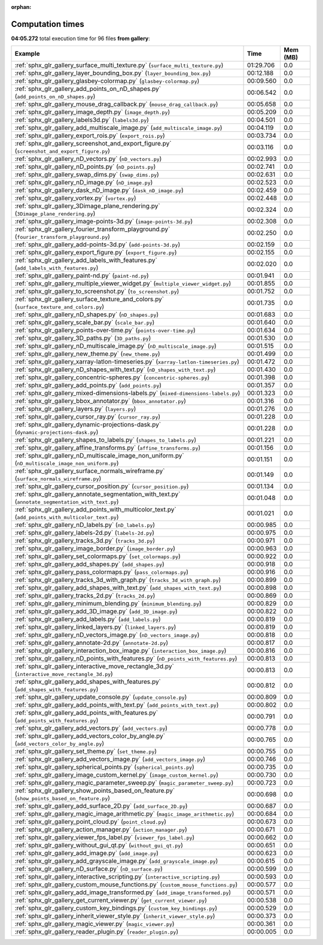 
:orphan:

.. _sphx_glr_gallery_sg_execution_times:


Computation times
=================
**04:05.272** total execution time for 96 files **from gallery**:

.. container::

  .. raw:: html

    <style scoped>
    <link href="https://cdnjs.cloudflare.com/ajax/libs/twitter-bootstrap/5.3.0/css/bootstrap.min.css" rel="stylesheet" />
    <link href="https://cdn.datatables.net/1.13.6/css/dataTables.bootstrap5.min.css" rel="stylesheet" />
    </style>
    <script src="https://code.jquery.com/jquery-3.7.0.js"></script>
    <script src="https://cdn.datatables.net/1.13.6/js/jquery.dataTables.min.js"></script>
    <script src="https://cdn.datatables.net/1.13.6/js/dataTables.bootstrap5.min.js"></script>
    <script type="text/javascript" class="init">
    $(document).ready( function () {
        $('table.sg-datatable').DataTable({order: [[1, 'desc']]});
    } );
    </script>

  .. list-table::
   :header-rows: 1
   :class: table table-striped sg-datatable

   * - Example
     - Time
     - Mem (MB)
   * - :ref:`sphx_glr_gallery_surface_multi_texture.py` (``surface_multi_texture.py``)
     - 01:29.706
     - 0.0
   * - :ref:`sphx_glr_gallery_layer_bounding_box.py` (``layer_bounding_box.py``)
     - 00:12.188
     - 0.0
   * - :ref:`sphx_glr_gallery_glasbey-colormap.py` (``glasbey-colormap.py``)
     - 00:09.560
     - 0.0
   * - :ref:`sphx_glr_gallery_add_points_on_nD_shapes.py` (``add_points_on_nD_shapes.py``)
     - 00:06.542
     - 0.0
   * - :ref:`sphx_glr_gallery_mouse_drag_callback.py` (``mouse_drag_callback.py``)
     - 00:05.658
     - 0.0
   * - :ref:`sphx_glr_gallery_image_depth.py` (``image_depth.py``)
     - 00:05.209
     - 0.0
   * - :ref:`sphx_glr_gallery_labels3d.py` (``labels3d.py``)
     - 00:04.501
     - 0.0
   * - :ref:`sphx_glr_gallery_add_multiscale_image.py` (``add_multiscale_image.py``)
     - 00:04.119
     - 0.0
   * - :ref:`sphx_glr_gallery_export_rois.py` (``export_rois.py``)
     - 00:03.734
     - 0.0
   * - :ref:`sphx_glr_gallery_screenshot_and_export_figure.py` (``screenshot_and_export_figure.py``)
     - 00:03.116
     - 0.0
   * - :ref:`sphx_glr_gallery_nD_vectors.py` (``nD_vectors.py``)
     - 00:02.993
     - 0.0
   * - :ref:`sphx_glr_gallery_nD_points.py` (``nD_points.py``)
     - 00:02.741
     - 0.0
   * - :ref:`sphx_glr_gallery_swap_dims.py` (``swap_dims.py``)
     - 00:02.631
     - 0.0
   * - :ref:`sphx_glr_gallery_nD_image.py` (``nD_image.py``)
     - 00:02.523
     - 0.0
   * - :ref:`sphx_glr_gallery_dask_nD_image.py` (``dask_nD_image.py``)
     - 00:02.459
     - 0.0
   * - :ref:`sphx_glr_gallery_vortex.py` (``vortex.py``)
     - 00:02.448
     - 0.0
   * - :ref:`sphx_glr_gallery_3Dimage_plane_rendering.py` (``3Dimage_plane_rendering.py``)
     - 00:02.324
     - 0.0
   * - :ref:`sphx_glr_gallery_image-points-3d.py` (``image-points-3d.py``)
     - 00:02.308
     - 0.0
   * - :ref:`sphx_glr_gallery_fourier_transform_playground.py` (``fourier_transform_playground.py``)
     - 00:02.250
     - 0.0
   * - :ref:`sphx_glr_gallery_add-points-3d.py` (``add-points-3d.py``)
     - 00:02.159
     - 0.0
   * - :ref:`sphx_glr_gallery_export_figure.py` (``export_figure.py``)
     - 00:02.155
     - 0.0
   * - :ref:`sphx_glr_gallery_add_labels_with_features.py` (``add_labels_with_features.py``)
     - 00:02.020
     - 0.0
   * - :ref:`sphx_glr_gallery_paint-nd.py` (``paint-nd.py``)
     - 00:01.941
     - 0.0
   * - :ref:`sphx_glr_gallery_multiple_viewer_widget.py` (``multiple_viewer_widget.py``)
     - 00:01.855
     - 0.0
   * - :ref:`sphx_glr_gallery_to_screenshot.py` (``to_screenshot.py``)
     - 00:01.752
     - 0.0
   * - :ref:`sphx_glr_gallery_surface_texture_and_colors.py` (``surface_texture_and_colors.py``)
     - 00:01.735
     - 0.0
   * - :ref:`sphx_glr_gallery_nD_shapes.py` (``nD_shapes.py``)
     - 00:01.683
     - 0.0
   * - :ref:`sphx_glr_gallery_scale_bar.py` (``scale_bar.py``)
     - 00:01.640
     - 0.0
   * - :ref:`sphx_glr_gallery_points-over-time.py` (``points-over-time.py``)
     - 00:01.634
     - 0.0
   * - :ref:`sphx_glr_gallery_3D_paths.py` (``3D_paths.py``)
     - 00:01.530
     - 0.0
   * - :ref:`sphx_glr_gallery_nD_multiscale_image.py` (``nD_multiscale_image.py``)
     - 00:01.515
     - 0.0
   * - :ref:`sphx_glr_gallery_new_theme.py` (``new_theme.py``)
     - 00:01.499
     - 0.0
   * - :ref:`sphx_glr_gallery_xarray-latlon-timeseries.py` (``xarray-latlon-timeseries.py``)
     - 00:01.472
     - 0.0
   * - :ref:`sphx_glr_gallery_nD_shapes_with_text.py` (``nD_shapes_with_text.py``)
     - 00:01.430
     - 0.0
   * - :ref:`sphx_glr_gallery_concentric-spheres.py` (``concentric-spheres.py``)
     - 00:01.398
     - 0.0
   * - :ref:`sphx_glr_gallery_add_points.py` (``add_points.py``)
     - 00:01.357
     - 0.0
   * - :ref:`sphx_glr_gallery_mixed-dimensions-labels.py` (``mixed-dimensions-labels.py``)
     - 00:01.323
     - 0.0
   * - :ref:`sphx_glr_gallery_bbox_annotator.py` (``bbox_annotator.py``)
     - 00:01.316
     - 0.0
   * - :ref:`sphx_glr_gallery_layers.py` (``layers.py``)
     - 00:01.276
     - 0.0
   * - :ref:`sphx_glr_gallery_cursor_ray.py` (``cursor_ray.py``)
     - 00:01.228
     - 0.0
   * - :ref:`sphx_glr_gallery_dynamic-projections-dask.py` (``dynamic-projections-dask.py``)
     - 00:01.228
     - 0.0
   * - :ref:`sphx_glr_gallery_shapes_to_labels.py` (``shapes_to_labels.py``)
     - 00:01.221
     - 0.0
   * - :ref:`sphx_glr_gallery_affine_transforms.py` (``affine_transforms.py``)
     - 00:01.156
     - 0.0
   * - :ref:`sphx_glr_gallery_nD_multiscale_image_non_uniform.py` (``nD_multiscale_image_non_uniform.py``)
     - 00:01.151
     - 0.0
   * - :ref:`sphx_glr_gallery_surface_normals_wireframe.py` (``surface_normals_wireframe.py``)
     - 00:01.149
     - 0.0
   * - :ref:`sphx_glr_gallery_cursor_position.py` (``cursor_position.py``)
     - 00:01.134
     - 0.0
   * - :ref:`sphx_glr_gallery_annotate_segmentation_with_text.py` (``annotate_segmentation_with_text.py``)
     - 00:01.048
     - 0.0
   * - :ref:`sphx_glr_gallery_add_points_with_multicolor_text.py` (``add_points_with_multicolor_text.py``)
     - 00:01.021
     - 0.0
   * - :ref:`sphx_glr_gallery_nD_labels.py` (``nD_labels.py``)
     - 00:00.985
     - 0.0
   * - :ref:`sphx_glr_gallery_labels-2d.py` (``labels-2d.py``)
     - 00:00.975
     - 0.0
   * - :ref:`sphx_glr_gallery_tracks_3d.py` (``tracks_3d.py``)
     - 00:00.971
     - 0.0
   * - :ref:`sphx_glr_gallery_image_border.py` (``image_border.py``)
     - 00:00.963
     - 0.0
   * - :ref:`sphx_glr_gallery_set_colormaps.py` (``set_colormaps.py``)
     - 00:00.922
     - 0.0
   * - :ref:`sphx_glr_gallery_add_shapes.py` (``add_shapes.py``)
     - 00:00.918
     - 0.0
   * - :ref:`sphx_glr_gallery_pass_colormaps.py` (``pass_colormaps.py``)
     - 00:00.916
     - 0.0
   * - :ref:`sphx_glr_gallery_tracks_3d_with_graph.py` (``tracks_3d_with_graph.py``)
     - 00:00.899
     - 0.0
   * - :ref:`sphx_glr_gallery_add_shapes_with_text.py` (``add_shapes_with_text.py``)
     - 00:00.898
     - 0.0
   * - :ref:`sphx_glr_gallery_tracks_2d.py` (``tracks_2d.py``)
     - 00:00.869
     - 0.0
   * - :ref:`sphx_glr_gallery_minimum_blending.py` (``minimum_blending.py``)
     - 00:00.829
     - 0.0
   * - :ref:`sphx_glr_gallery_add_3D_image.py` (``add_3D_image.py``)
     - 00:00.822
     - 0.0
   * - :ref:`sphx_glr_gallery_add_labels.py` (``add_labels.py``)
     - 00:00.819
     - 0.0
   * - :ref:`sphx_glr_gallery_linked_layers.py` (``linked_layers.py``)
     - 00:00.819
     - 0.0
   * - :ref:`sphx_glr_gallery_nD_vectors_image.py` (``nD_vectors_image.py``)
     - 00:00.818
     - 0.0
   * - :ref:`sphx_glr_gallery_annotate-2d.py` (``annotate-2d.py``)
     - 00:00.817
     - 0.0
   * - :ref:`sphx_glr_gallery_interaction_box_image.py` (``interaction_box_image.py``)
     - 00:00.816
     - 0.0
   * - :ref:`sphx_glr_gallery_nD_points_with_features.py` (``nD_points_with_features.py``)
     - 00:00.813
     - 0.0
   * - :ref:`sphx_glr_gallery_interactive_move_rectangle_3d.py` (``interactive_move_rectangle_3d.py``)
     - 00:00.813
     - 0.0
   * - :ref:`sphx_glr_gallery_add_shapes_with_features.py` (``add_shapes_with_features.py``)
     - 00:00.812
     - 0.0
   * - :ref:`sphx_glr_gallery_update_console.py` (``update_console.py``)
     - 00:00.809
     - 0.0
   * - :ref:`sphx_glr_gallery_add_points_with_text.py` (``add_points_with_text.py``)
     - 00:00.802
     - 0.0
   * - :ref:`sphx_glr_gallery_add_points_with_features.py` (``add_points_with_features.py``)
     - 00:00.791
     - 0.0
   * - :ref:`sphx_glr_gallery_add_vectors.py` (``add_vectors.py``)
     - 00:00.778
     - 0.0
   * - :ref:`sphx_glr_gallery_add_vectors_color_by_angle.py` (``add_vectors_color_by_angle.py``)
     - 00:00.765
     - 0.0
   * - :ref:`sphx_glr_gallery_set_theme.py` (``set_theme.py``)
     - 00:00.755
     - 0.0
   * - :ref:`sphx_glr_gallery_add_vectors_image.py` (``add_vectors_image.py``)
     - 00:00.746
     - 0.0
   * - :ref:`sphx_glr_gallery_spherical_points.py` (``spherical_points.py``)
     - 00:00.735
     - 0.0
   * - :ref:`sphx_glr_gallery_image_custom_kernel.py` (``image_custom_kernel.py``)
     - 00:00.730
     - 0.0
   * - :ref:`sphx_glr_gallery_magic_parameter_sweep.py` (``magic_parameter_sweep.py``)
     - 00:00.723
     - 0.0
   * - :ref:`sphx_glr_gallery_show_points_based_on_feature.py` (``show_points_based_on_feature.py``)
     - 00:00.698
     - 0.0
   * - :ref:`sphx_glr_gallery_add_surface_2D.py` (``add_surface_2D.py``)
     - 00:00.687
     - 0.0
   * - :ref:`sphx_glr_gallery_magic_image_arithmetic.py` (``magic_image_arithmetic.py``)
     - 00:00.684
     - 0.0
   * - :ref:`sphx_glr_gallery_point_cloud.py` (``point_cloud.py``)
     - 00:00.673
     - 0.0
   * - :ref:`sphx_glr_gallery_action_manager.py` (``action_manager.py``)
     - 00:00.671
     - 0.0
   * - :ref:`sphx_glr_gallery_viewer_fps_label.py` (``viewer_fps_label.py``)
     - 00:00.662
     - 0.0
   * - :ref:`sphx_glr_gallery_without_gui_qt.py` (``without_gui_qt.py``)
     - 00:00.651
     - 0.0
   * - :ref:`sphx_glr_gallery_add_image.py` (``add_image.py``)
     - 00:00.623
     - 0.0
   * - :ref:`sphx_glr_gallery_add_grayscale_image.py` (``add_grayscale_image.py``)
     - 00:00.615
     - 0.0
   * - :ref:`sphx_glr_gallery_nD_surface.py` (``nD_surface.py``)
     - 00:00.599
     - 0.0
   * - :ref:`sphx_glr_gallery_interactive_scripting.py` (``interactive_scripting.py``)
     - 00:00.593
     - 0.0
   * - :ref:`sphx_glr_gallery_custom_mouse_functions.py` (``custom_mouse_functions.py``)
     - 00:00.577
     - 0.0
   * - :ref:`sphx_glr_gallery_add_image_transformed.py` (``add_image_transformed.py``)
     - 00:00.571
     - 0.0
   * - :ref:`sphx_glr_gallery_get_current_viewer.py` (``get_current_viewer.py``)
     - 00:00.538
     - 0.0
   * - :ref:`sphx_glr_gallery_custom_key_bindings.py` (``custom_key_bindings.py``)
     - 00:00.529
     - 0.0
   * - :ref:`sphx_glr_gallery_inherit_viewer_style.py` (``inherit_viewer_style.py``)
     - 00:00.373
     - 0.0
   * - :ref:`sphx_glr_gallery_magic_viewer.py` (``magic_viewer.py``)
     - 00:00.361
     - 0.0
   * - :ref:`sphx_glr_gallery_reader_plugin.py` (``reader_plugin.py``)
     - 00:00.005
     - 0.0
